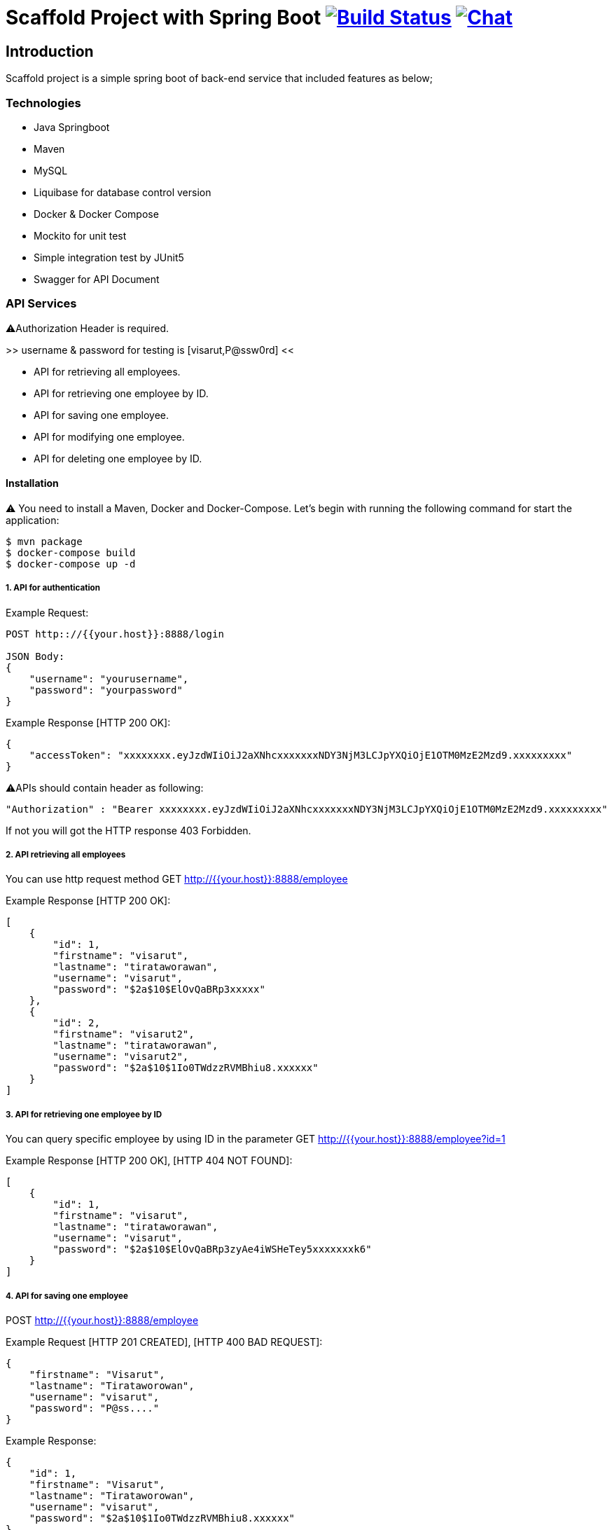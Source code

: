 = Scaffold Project with Spring Boot image:https://ci.spring.io/api/v1/teams/spring-boot/pipelines/spring-boot-2.4.x/jobs/build/badge["Build Status", link="https://ci.spring.io/teams/spring-boot/pipelines/spring-boot-2.4.x?groups=Build"] image:https://badges.gitter.im/Join Chat.svg["Chat",link="https://gitter.im/spring-projects/spring-boot?utm_source=badge&utm_medium=badge&utm_campaign=pr-badge&utm_content=badge"]
:docs: https://docs.spring.io/spring-boot/docs/current-SNAPSHOT/reference
:github: https://github.com/spring-projects/spring-boot

== Introduction
Scaffold project is a simple spring boot of back-end service that included features as below;


=== Technologies
* Java Springboot
* Maven
* MySQL
* Liquibase for database control version
* Docker & Docker Compose
* Mockito for unit test
* Simple integration test by JUnit5
* Swagger for API Document

=== API Services
⚠️Authorization Header is required. 

>> username & password for testing is [visarut,P@ssw0rd] <<

* API for retrieving all employees.
* API for retrieving one employee by ID.
* API for saving one employee.
* API for modifying one employee.
* API for deleting one employee by ID.


==== Installation
⚠️ You need to install a Maven, Docker and Docker-Compose.
Let's begin with running the following command for start the application:
----
$ mvn package
$ docker-compose build
$ docker-compose up -d
----

===== 1. API for authentication


Example Request:
----
POST http:://{{your.host}}:8888/login

JSON Body:
{
    "username": "yourusername",
    "password": "yourpassword"
}
----

Example Response [HTTP 200 OK]:
----
{
    "accessToken": "xxxxxxxx.eyJzdWIiOiJ2aXNhcxxxxxxxNDY3NjM3LCJpYXQiOjE1OTM0MzE2Mzd9.xxxxxxxxx"
}
----

⚠️️APIs should contain header as following:
----
"Authorization" : "Bearer xxxxxxxx.eyJzdWIiOiJ2aXNhcxxxxxxxNDY3NjM3LCJpYXQiOjE1OTM0MzE2Mzd9.xxxxxxxxx"
----
If not you will got the HTTP response 403 Forbidden.

===== 2. API retrieving all employees
You can use http request method GET http://{{your.host}}:8888/employee

Example Response [HTTP 200 OK]:
----
[
    {
        "id": 1,
        "firstname": "visarut",
        "lastname": "tirataworawan",
        "username": "visarut",
        "password": "$2a$10$ElOvQaBRp3xxxxx"
    },
    {
        "id": 2,
        "firstname": "visarut2",
        "lastname": "tirataworawan",
        "username": "visarut2",
        "password": "$2a$10$1Io0TWdzzRVMBhiu8.xxxxxx"
    }
]
----

===== 3. API for retrieving one employee by ID
You can query specific employee by using ID in the parameter GET http://{{your.host}}:8888/employee?id=1

Example Response [HTTP 200 OK], [HTTP 404 NOT FOUND]:
----
[
    {
        "id": 1,
        "firstname": "visarut",
        "lastname": "tirataworawan",
        "username": "visarut",
        "password": "$2a$10$ElOvQaBRp3zyAe4iWSHeTey5xxxxxxxk6"
    }
]
----


===== 4. API for saving one employee
POST http://{{your.host}}:8888/employee

Example Request [HTTP 201 CREATED], [HTTP 400 BAD REQUEST]:
----
{
    "firstname": "Visarut",
    "lastname": "Tirataworowan",
    "username": "visarut",
    "password": "P@ss...."
}
----

Example Response:
----
{
    "id": 1,
    "firstname": "Visarut",
    "lastname": "Tirataworowan",
    "username": "visarut",
    "password": "$2a$10$1Io0TWdzzRVMBhiu8.xxxxxx"
}
----

===== 5. API for modifying one employee
PUT http://{{your.host}}:8888/employee/{{id}}

Example Request:
----
{
    "firstname": "visarut04",
    "lastname": "tt"
}
----

Example Response [HTTP 200 OK], [HTTP 404 NOT FOUND]:
----
{
    "id": 1,
    "firstname": "visarut04",
    "lastname": "tt",
    "username": "visarut",
    "password": "$2a$10$ElOvQaBRp3zyAe4xxxx6"
}
----

===== 6. API for deleting one employee by ID
DELETE http://{{your.host}}:8888/employee/{{id}}

Example Response: [HTTP 204 NO CONTENT], [HTTP 404 NOT FOUND]:

===== Swagger-UI url
http://{{your.host}}/swagger-ui.html

⚠️️ Authentication header should be in the form as

----
Bearer xxx.eyJzdWIiOiJ2aXNhcnV0IiwixxxxpYXQiOjE1OTM0NDQ0NjZ9.xxxx
----

==== Author
Visarut Tirataworawan

👇👇 😊 😊 😊 😊  I hope you enjoy the examples in this repository👇🏻👇🏻😊 😊 😊 😊 .


== License
Spring Boot is Open Source software released under the
https://www.apache.org/licenses/LICENSE-2.0.html[Apache 2.0 license].
